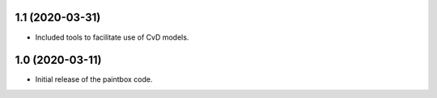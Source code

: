 1.1 (2020-03-31)
----------------

- Included tools to facilitate use of CvD models.

1.0 (2020-03-11)
------------------

- Initial release of the paintbox code.